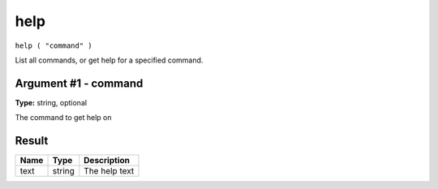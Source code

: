 .. Copyright (c) 2018 The Unit-e developers
   Distributed under the MIT software license, see the accompanying
   file LICENSE or https://opensource.org/licenses/MIT.

help
----

``help ( "command" )``

List all commands, or get help for a specified command.

Argument #1 - command
~~~~~~~~~~~~~~~~~~~~~

**Type:** string, optional

The command to get help on

Result
~~~~~~

.. list-table::
   :header-rows: 1

   * - Name
     - Type
     - Description
   * - text
     - string
     - The help text

